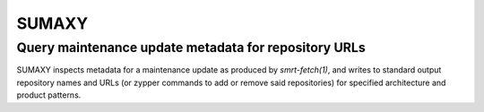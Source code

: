 .. vim: ft=rst sw=2 sts=2 et tw=72

########################################################################
                                 SUMAXY
########################################################################
========================================================================
         Query maintenance update metadata for repository URLs
========================================================================

SUMAXY inspects metadata for a maintenance update as produced by
`smrt-fetch(1)`, and writes to standard output repository names and URLs
(or zypper commands to add or remove said repositories) for specified
architecture and product patterns.
